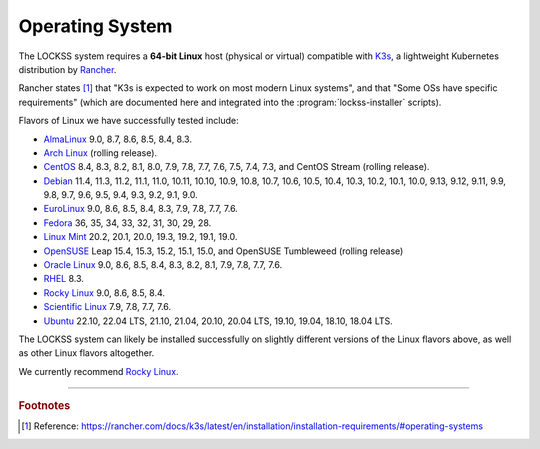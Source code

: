 ================
Operating System
================

The LOCKSS system requires a **64-bit Linux** host (physical or virtual) compatible with `K3s <https://k3s.io/>`_, a lightweight Kubernetes distribution by `Rancher <https://rancher.com/>`_.

Rancher states [#fnk3sos]_ that "K3s is expected to work on most modern Linux systems", and that "Some OSs have specific requirements" (which are documented here and integrated into the :program:`lockss-installer` scripts).

Flavors of Linux we have successfully tested include:

*  `AlmaLinux <https://almalinux.org/>`_ 9.0, 8.7, 8.6, 8.5, 8.4, 8.3.

*  `Arch Linux <https://archlinux.org/>`_ (rolling release).

*  `CentOS <https://www.centos.org/>`_ 8.4, 8.3, 8.2, 8.1, 8.0, 7.9, 7.8, 7.7, 7.6, 7.5, 7.4, 7.3, and CentOS Stream (rolling release).

*  `Debian <https://www.debian.org/>`_ 11.4, 11.3, 11.2, 11.1, 11.0, 10.11, 10.10, 10.9, 10.8, 10.7, 10.6, 10.5, 10.4, 10.3, 10.2, 10.1, 10.0, 9.13, 9.12, 9.11, 9.9, 9.8, 9.7, 9.6, 9.5, 9.4, 9.3, 9.2, 9.1, 9.0.

*  `EuroLinux <https://en.euro-linux.com/>`_ 9.0, 8.6, 8.5, 8.4, 8.3, 7.9, 7.8, 7.7, 7.6.

*  `Fedora <https://getfedora.org/>`_ 36, 35, 34, 33, 32, 31, 30, 29, 28.

*  `Linux Mint <https://linuxmint.com/>`_ 20.2, 20.1, 20.0, 19.3, 19.2, 19.1, 19.0.

*  `OpenSUSE <https://www.opensuse.org/>`_ Leap 15.4, 15.3, 15.2, 15.1, 15.0, and OpenSUSE Tumbleweed (rolling release)

*  `Oracle Linux <https://www.oracle.com/linux/>`_ 9.0, 8.6, 8.5, 8.4, 8.3, 8.2, 8.1, 7.9, 7.8, 7.7, 7.6.

*  `RHEL <https://www.redhat.com/>`_ 8.3.

*  `Rocky Linux <https://rockylinux.org/>`_ 9.0, 8.6, 8.5, 8.4.

*  `Scientific Linux <https://scientificlinux.org/>`_ 7.9, 7.8, 7.7, 7.6.

*  `Ubuntu <https://ubuntu.com/>`_ 22.10, 22.04 LTS, 21.10, 21.04, 20.10, 20.04 LTS, 19.10, 19.04, 18.10, 18.04 LTS.

The LOCKSS system can likely be installed successfully on slightly different versions of the Linux flavors above, as well as other Linux flavors altogether.

We currently recommend `Rocky Linux <https://rockylinux.org/>`_.

----

.. rubric:: Footnotes

.. [#fnk3sos]

   Reference: https://rancher.com/docs/k3s/latest/en/installation/installation-requirements/#operating-systems
